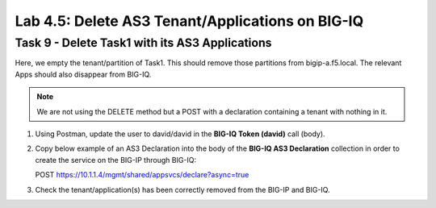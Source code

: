 Lab 4.5: Delete AS3 Tenant/Applications on BIG-IQ
-------------------------------------------------

Task 9 - Delete Task1 with its AS3 Applications
~~~~~~~~~~~~~~~~~~~~~~~~~~~~~~~~~~~~~~~~~~~~~~~

Here, we empty the tenant/partition of Task1. This should remove those partitions from bigip-a.f5.local. The relevant Apps 
should also disappear from BIG-IQ. 

.. NOTE:: We are not using the DELETE method but a POST with a declaration containing a tenant with nothing in it.

#. Using Postman, update the user to david/david in the **BIG-IQ Token (david)** call (body).

#. Copy below example of an AS3 Declaration into the body of the **BIG-IQ AS3 Declaration** collection in order to create the service on the BIG-IP through BIG-IQ:

   POST https://10.1.1.4/mgmt/shared/appsvcs/declare?async=true

   .. code-block:: yaml
      :linenos:
      :emphasize-lines: 14,15,16

      {
         "class": "AS3",
         "action": "deploy",
         "persist": true,
         "declaration": {
            "class": "ADC",
            "schemaVersion": "3.7.0",
            "id": "example-declaration-01",
            "label": "Task9",
            "remark": "Task 9 - Delete Tenants",
            "target": {
                  "hostname": "bigip-a.f5.local"
            },
            "Task1": {
                  "class": "Tenant"
            }
         }
      }

#. Check the tenant/application(s) has been correctly removed from the BIG-IP and BIG-IQ.
